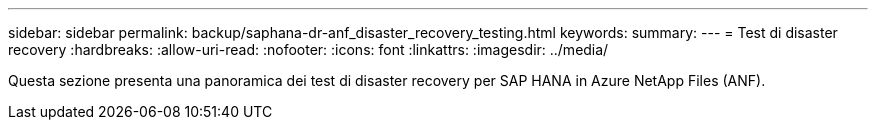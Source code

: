 ---
sidebar: sidebar 
permalink: backup/saphana-dr-anf_disaster_recovery_testing.html 
keywords:  
summary:  
---
= Test di disaster recovery
:hardbreaks:
:allow-uri-read: 
:nofooter: 
:icons: font
:linkattrs: 
:imagesdir: ../media/


[role="lead"]
Questa sezione presenta una panoramica dei test di disaster recovery per SAP HANA in Azure NetApp Files (ANF).
